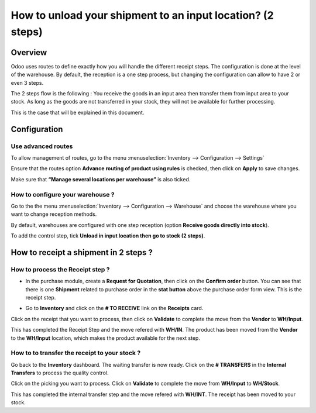 ===========================================================
How to unload your shipment to an input location? (2 steps)
===========================================================

Overview
========

Odoo uses routes to define exactly how you will handle the different
receipt steps. The configuration is done at the level of the warehouse.
By default, the reception is a one step process, but changing the
configuration can allow to have 2 or even 3 steps.

The 2 steps flow is the following : You receive the goods in an input
area then transfer them from input area to your stock. As long as the
goods are not transferred in your stock, they will not be available for
further processing.

This is the case that will be explained in this document.

Configuration
=============

Use advanced routes
-------------------

To allow management of routes, go to the menu
:menuselection:`Inventory --> Configuration --> Settings`

.. image:: media/two_steps05.png
   :align: center

Ensure that the routes option **Advance routing of product using
rules** is checked, then click on **Apply** to save changes.

Make sure that **“Manage several locations per warehouse”** is also
ticked.

How to configure your warehouse ?
---------------------------------

Go to the the menu :menuselection:`Inventory --> Configuration --> Warehouse`
and choose the warehouse where you want to change reception methods.

By default, warehouses are configured with one step reception (option **Receive
goods directly into stock**).

To add the control step, tick **Unload in input location then go to
stock (2 steps)**.

.. image:: media/two_steps02.png
   :align: center

How to receipt a shipment in 2 steps ?
======================================

How to process the Receipt step ?
---------------------------------

-  In the purchase module, create a **Request for Quotation**, then click on
   the **Confirm order** button. You can see that there is one
   **Shipment** related to purchase order in the **stat button**
   above the purchase order form view. This is the receipt step.

.. image:: media/two_steps03.png
   :align: center

-  Go to **Inventory** and click on the **# TO RECEIVE** link on the
   **Receipts** card.

.. image:: media/two_steps01.png
   :align: center

Click on the receipt that you want to process, then click on **Validate** to
complete the move from the **Vendor** to **WH/Input**.

This has completed the Receipt Step and the move refered with **WH/IN**. 
The product has been moved from the **Vendor** to the **WH/Input** location, 
which makes the product available for the next step.

How to to transfer the receipt to your stock ? 
-----------------------------------------------

Go back to the **Inventory** dashboard. The waiting transfer is now
ready. Click on the **# TRANSFERS** in the **Internal Transfers** to process
the quality control.

.. image:: media/two_steps04.png
   :align: center

Click on the picking you want to process. Click on **Validate** to
complete the move from **WH/Input** to **WH/Stock**.

This has completed the internal transfer step and the move refered with **WH/INT**. 
The receipt has been moved to your stock.

.. seealso::
    * :doc:`../delivery/inventory_flow`
    * :doc:`three_steps`